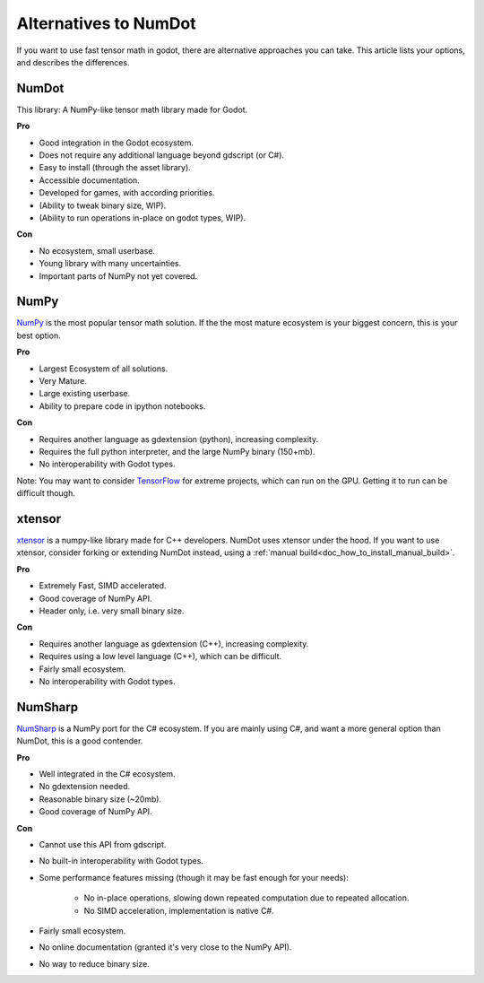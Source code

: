 .. _doc_alternatives:

Alternatives to NumDot
======================

If you want to use fast tensor math in godot, there are alternative approaches you can take. This article lists your options, and describes the differences.

NumDot
------

This library: A NumPy-like tensor math library made for Godot.

**Pro**

- Good integration in the Godot ecosystem.
- Does not require any additional language beyond gdscript (or C#).
- Easy to install (through the asset library).
- Accessible documentation.
- Developed for games, with according priorities.
- (Ability to tweak binary size, WIP).
- (Ability to run operations in-place on godot types, WIP).

**Con**

- No ecosystem, small userbase.
- Young library with many uncertainties.
- Important parts of NumPy not yet covered.

NumPy
-----

`NumPy <https://numpy.org>`_ is the most popular tensor math solution. If the the most mature ecosystem is your biggest concern, this is your best option.

**Pro**

- Largest Ecosystem of all solutions.
- Very Mature.
- Large existing userbase.
- Ability to prepare code in ipython notebooks.

**Con**

- Requires another language as gdextension (python), increasing complexity.
- Requires the full python interpreter, and the large NumPy binary (150+mb).
- No interoperability with Godot types.

Note: You may want to consider `TensorFlow <https://www.tensorflow.org>`_ for extreme projects, which can run on the GPU. Getting it to run can be difficult though.

xtensor
-------

`xtensor <https://github.com/xtensor-stack/xtensor>`_ is a numpy-like library made for C++ developers. NumDot uses xtensor under the hood. If you want to use xtensor, consider forking or extending NumDot instead, using a :ref:`manual build<doc_how_to_install_manual_build>`.

**Pro**

- Extremely Fast, SIMD accelerated.
- Good coverage of NumPy API.
- Header only, i.e. very small binary size.

**Con**

- Requires another language as gdextension (C++), increasing complexity.
- Requires using a low level language (C++), which can be difficult.
- Fairly small ecosystem.
- No interoperability with Godot types.

NumSharp
-------

`NumSharp <https://github.com/SciSharp/NumSharp>`_ is a NumPy port for the C# ecosystem.
If you are mainly using C#, and want a more general option than NumDot, this is a good contender.

**Pro**

- Well integrated in the C# ecosystem.
- No gdextension needed.
- Reasonable binary size (~20mb).
- Good coverage of NumPy API.

**Con**

- Cannot use this API from gdscript.
- No built-in interoperability with Godot types.
- Some performance features missing (though it may be fast enough for your needs):

    - No in-place operations, slowing down repeated computation due to repeated allocation.

    - No SIMD acceleration, implementation is native C#.

- Fairly small ecosystem.
- No online documentation (granted it's very close to the NumPy API).
- No way to reduce binary size.

